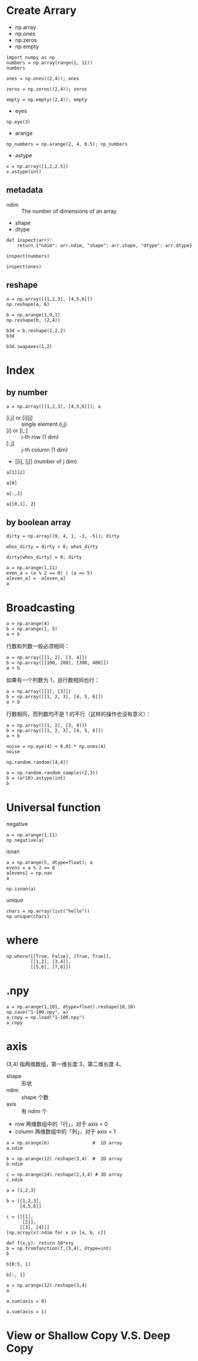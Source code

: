 * Create Arrary

- np.array
- np.ones
- np.zeros
- np.empty

#+BEGIN_SRC ipython :session :results value pp
  import numpy as np
  numbers = np.array(range(1, 11))
  numbers
#+END_SRC

#+RESULTS:
: # Out[7]:
: : array([ 1,  2,  3,  4,  5,  6,  7,  8,  9, 10])

#+BEGIN_SRC ipython :session :results raw drawer
  ones = np.ones((2,4)); ones
#+END_SRC

#+RESULTS:
:results:
# Out[30]:
#+BEGIN_EXAMPLE
  array([[1., 1., 1., 1.],
  [1., 1., 1., 1.]])
#+END_EXAMPLE
:end:

#+BEGIN_SRC ipython :session :results raw drawer
  zeros = np.zeros((2,4)); zeros
#+END_SRC

#+RESULTS:
:results:
# Out[31]:
#+BEGIN_EXAMPLE
  array([[0., 0., 0., 0.],
  [0., 0., 0., 0.]])
#+END_EXAMPLE
:end:

#+BEGIN_SRC ipython :session :results raw drawer
  empty = np.empty((2,4)); empty
#+END_SRC

#+RESULTS:
:results:
# Out[32]:
#+BEGIN_EXAMPLE
  array([[0., 0., 0., 0.],
  [0., 0., 0., 0.]])
#+END_EXAMPLE
:end:

- eyes

#+BEGIN_SRC ipython :session :results raw drawer
np.eye(3)
#+END_SRC

#+RESULTS:
:results:
# Out[55]:
#+BEGIN_EXAMPLE
  array([[1., 0., 0.],
         [0., 1., 0.],
         [0., 0., 1.]])
#+END_EXAMPLE
:end:

- arange

#+BEGIN_SRC ipython :session :results raw drawer
np_numbers = np.arange(2, 4, 0.5); np_numbers
#+END_SRC

#+RESULTS:
:results:
# Out[59]:
: array([2. , 2.5, 3. , 3.5])
:end:

- astype

#+BEGIN_SRC ipython :session :results raw drawer
x = np.array([1,2,2.5])
x.astype(int)
#+END_SRC

#+RESULTS:
:results:
# Out[61]:
: array([1, 2, 2])
:end:

** metadata

- ndim :: The number of dimensions of an array
- shape
- dtype

#+BEGIN_SRC ipython :session :results raw drawer
  def inspect(arr): 
      return {"ndim": arr.ndim, "shape": arr.shape, "dtype": arr.dtype}

  inspect(numbers)
#+END_SRC

#+RESULTS:
:results:
# Out[50]:
: {'dtype': dtype('int64'), 'ndim': 1, 'shape': (10,)}
:end:

#+BEGIN_SRC ipython :session :results raw drawer
inspect(ones)
#+END_SRC

#+RESULTS:
:results:
# Out[51]:
: {'dtype': dtype('float64'), 'ndim': 2, 'shape': (2, 4)}
:end:

** reshape

#+BEGIN_SRC ipython :session :results raw drawer
a = np.array([[1,2,3], [4,5,6]])
np.reshape(a, 6)
#+END_SRC

#+RESULTS:
:results:
# Out[85]:
: array([1, 2, 3, 4, 5, 6])
:end:

#+BEGIN_SRC ipython :session :results raw drawer
b = np.arange(1,9,1)
np.reshape(b, (2,4))
#+END_SRC

#+RESULTS:
:results:
# Out[82]:
#+BEGIN_EXAMPLE
  array([[1, 2, 3, 4],
  [5, 6, 7, 8]])
#+END_EXAMPLE
:end:

#+BEGIN_SRC ipython :session :results raw drawer
b3d = b.reshape(2,2,2)
b3d
#+END_SRC

#+RESULTS:
:results:
# Out[84]:
#+BEGIN_EXAMPLE
  array([[[1, 2],
  [3, 4]],
  
  [[5, 6],
  [7, 8]]])
#+END_EXAMPLE
:end:

#+BEGIN_SRC ipython :session :results raw drawer
b3d.swapaxes(1,2)
#+END_SRC

#+RESULTS:
:results:
# Out[87]:
#+BEGIN_EXAMPLE
  array([[[1, 3],
  [2, 4]],
  
  [[5, 7],
  [6, 8]]])
#+END_EXAMPLE
:end:

* Index

** by number


#+BEGIN_SRC ipython :session :results raw drawer
a = np.array([[1,2,3], [4,5,6]]); a
#+END_SRC

#+RESULTS:
:results:
# Out[94]:
#+BEGIN_EXAMPLE
  array([[1, 2, 3],
  [4, 5, 6]])
#+END_EXAMPLE
:end:

- [i,j] or [i][j] :: single element (i,j)
- [i] or [i,:] :: i-th row (1 dim)
- [:,j] :: j-th column (1 dim)
- [[i], [j]] (number of j dim)

#+BEGIN_SRC ipython :session :results raw drawer
  a[1][2]
#+END_SRC

#+RESULTS:
:results:
# Out[101]:
: 6
:end:

#+BEGIN_SRC ipython :session :results raw drawer
a[0]
#+END_SRC

#+RESULTS:
:results:
# Out[108]:
: array([1, 2, 3])
:end:

#+BEGIN_SRC ipython :session :results raw drawer
a[:,2]
#+END_SRC

#+RESULTS:
:results:
# Out[114]:
: array([3, 6])
:end:

#+BEGIN_SRC ipython :session :results raw drawer
a[[0,1], 2]
#+END_SRC

#+RESULTS:
:results:
# Out[106]:
: array([3, 6])
:end:

** by boolean array

#+BEGIN_SRC ipython :session :results raw drawer
dirty = np.array([9, 4, 1, -3, -5]); dirty
#+END_SRC

#+RESULTS:
:results:
# Out[121]:
: array([ 9,  4,  1, -3, -5])
:end:

#+BEGIN_SRC ipython :session :results raw drawer
whos_dirty = dirty < 0; whos_dirty
#+END_SRC

#+RESULTS:
:results:
# Out[122]:
: array([False, False, False,  True,  True])
:end:

#+BEGIN_SRC ipython :session :results raw drawer
  dirty[whos_dirty] = 0; dirty
#+END_SRC

#+RESULTS:
:results:
# Out[124]:
: array([9, 4, 1, 0, 0])
:end:

#+BEGIN_SRC ipython :session :results raw drawer
a = np.arange(1,11)
even_a = (a % 2 == 0) | (a == 5)
a[even_a] = -a[even_a]
a
#+END_SRC

#+RESULTS:
:results:
# Out[139]:
: array([  1,  -2,   3,  -4,  -5,  -6,   7,  -8,   9, -10])
:end:

* Broadcasting

#+BEGIN_SRC ipython :session :results raw drawer
a = np.arange(4)
b = np.arange(1, 5)
a + b
#+END_SRC

#+RESULTS:
:results:
# Out[143]:
: array([1, 3, 5, 7])
:end:

行数和列数一般必须相同：

#+BEGIN_SRC ipython :session :results raw drawer
a = np.array([[1, 2], [3, 4]])
b = np.array([[100, 200], [300, 400]])
a + b
#+END_SRC

#+RESULTS:
:results:
# Out[163]:
#+BEGIN_EXAMPLE
  array([[101, 202],
  [303, 404]])
#+END_EXAMPLE
:end:

如果有一个列数为 1，且行数相同也行：

#+BEGIN_SRC ipython :session :results raw drawer
a = np.array([[1], [3]])
b = np.array([[1, 2, 3], [4, 5, 6]])
a + b
#+END_SRC

#+RESULTS:
:results:
# Out[162]:
#+BEGIN_EXAMPLE
  array([[2, 3, 4],
  [7, 8, 9]])
#+END_EXAMPLE
:end:

行数相同，而列数均不是 1 的不行（这样的操作也没有意义）：

#+BEGIN_SRC ipython :session :results raw drawer
a = np.array([[1, 2], [3, 4]])
b = np.array([[1, 2, 3], [4, 5, 6]])
a + b
#+END_SRC

#+BEGIN_SRC ipython :session :results raw drawer
noise = np.eye(4) + 0.01 * np.ones(4)
noise
#+END_SRC

#+RESULTS:
:results:
# Out[170]:
#+BEGIN_EXAMPLE
  array([[1.01, 0.01, 0.01, 0.01],
         [0.01, 1.01, 0.01, 0.01],
         [0.01, 0.01, 1.01, 0.01],
         [0.01, 0.01, 0.01, 1.01]])
#+END_EXAMPLE
:end:

#+begin_src ipython :session :results raw drawer
np.random.random([4,4])
#+END_SRC

#+RESULTS:
:results:
# Out[172]:
#+BEGIN_EXAMPLE
  array([[0.53512467, 0.81234863, 0.87119686, 0.1709906 ],
  [0.25541895, 0.6779305 , 0.28972543, 0.87654079],
  [0.44751913, 0.31879857, 0.03564778, 0.46899243],
  [0.87082351, 0.60295903, 0.49822142, 0.00936001]])
#+END_EXAMPLE
:end:

#+BEGIN_SRC ipython :session :results raw drawer
a = np.random.random_sample((2,3))
b = (a*10).astype(int)
b
#+END_SRC

#+RESULTS:
:results:
# Out[185]:
#+BEGIN_EXAMPLE
  array([[4, 1, 1],
  [6, 7, 6]])
#+END_EXAMPLE
:end:

* Universal function

negative

#+BEGIN_SRC ipython :session :results raw drawer
a = np.arange(1,11)
np.negative(a)
#+END_SRC

#+RESULTS:
:results:
# Out[189]:
: array([ -1,  -2,  -3,  -4,  -5,  -6,  -7,  -8,  -9, -10])
:end:

isnan

#+BEGIN_SRC ipython :session :results raw drawer
a = np.arange(5, dtype=float); a
evens = a % 2 == 0
a[evens] = np.nan
a
#+END_SRC

#+RESULTS:
:results:
# Out[195]:
: array([nan,  1., nan,  3., nan])
:end:

#+BEGIN_SRC ipython :session :results raw drawer
np.isnan(a)
#+END_SRC

#+RESULTS:
:results:
# Out[196]:
: array([ True, False,  True, False,  True])
:end:

unique

#+BEGIN_SRC ipython :session :results raw drawer
  chars = np.array(list("hello"))
  np.unique(chars)
#+END_SRC

#+RESULTS:
:results:
# Out[201]:
: array(['e', 'h', 'l', 'o'], dtype='<U1')
:end:

* where

#+BEGIN_SRC ipython :session :results raw drawer
  np.where([[True, False], [True, True]],
           [[1,2], [3,4]],
           [[5,6], [7,8]])
#+END_SRC

#+RESULTS:
:results:
# Out[197]:
#+BEGIN_EXAMPLE
  array([[1, 6],
  [3, 4]])
#+END_EXAMPLE
:end:

* .npy

#+BEGIN_SRC ipython :session :results raw drawer
a = np.arange(1,101, dtype=float).reshape(10,10)
np.save("1-100.npy", a)
a_copy = np.load("1-100.npy")
a_copy
#+END_SRC

#+RESULTS:
:results:
# Out[208]:
#+BEGIN_EXAMPLE
  array([[  1.,   2.,   3.,   4.,   5.,   6.,   7.,   8.,   9.,  10.],
  [ 11.,  12.,  13.,  14.,  15.,  16.,  17.,  18.,  19.,  20.],
  [ 21.,  22.,  23.,  24.,  25.,  26.,  27.,  28.,  29.,  30.],
  [ 31.,  32.,  33.,  34.,  35.,  36.,  37.,  38.,  39.,  40.],
  [ 41.,  42.,  43.,  44.,  45.,  46.,  47.,  48.,  49.,  50.],
  [ 51.,  52.,  53.,  54.,  55.,  56.,  57.,  58.,  59.,  60.],
  [ 61.,  62.,  63.,  64.,  65.,  66.,  67.,  68.,  69.,  70.],
  [ 71.,  72.,  73.,  74.,  75.,  76.,  77.,  78.,  79.,  80.],
  [ 81.,  82.,  83.,  84.,  85.,  86.,  87.,  88.,  89.,  90.],
  [ 91.,  92.,  93.,  94.,  95.,  96.,  97.,  98.,  99., 100.]])
#+END_EXAMPLE
:end:

* axis

(3,4) 指两维数组，第一维长度 3，第二维长度 4。

- shape :: 形状
- ndim :: shape 个数
- axis :: 有 ndim 个
- row 两维数组中的「行」，对于 axis = 0
- column 两维数组中的「列」，对于 axis = 1

#+BEGIN_SRC ipython :session :results raw drawer
  a = np.arange(6)                #  1D array
  a.ndim
#+END_SRC

#+RESULTS:
:results:
# Out[11]:
: 1
:end:

#+BEGIN_SRC ipython :session :results raw drawer
  b = np.arange(12).reshape(3,4)  #  2D array
  b.ndim
#+END_SRC

#+RESULTS:
:results:
# Out[16]:
: 2
:end:

#+BEGIN_SRC ipython :session :results raw drawer
  c = np.arange(24).reshape(2,3,4) # 3D array
  c.ndim
#+END_SRC

#+RESULTS:
:results:
# Out[18]:
: 3
:end:

#+BEGIN_SRC ipython :session :results raw drawer
  a = [1,2,3]

  b = [[1,2,3], 
       [4,5,6]]

  c = [[[1],
        [2]], 
       [[3], [4]]]
  [np.array(x).ndim for x in [a, b, c]]
#+END_SRC

#+RESULTS:
:results:
# Out[30]:
: [1, 2, 3]
:end:

#+BEGIN_SRC ipython :session :results raw drawer
def f(x,y): return 10*x+y
b = np.fromfunction(f,(5,4), dtype=int)
b
#+END_SRC

#+RESULTS:
:results:
# Out[34]:
#+BEGIN_EXAMPLE
  array([[ 0,  1,  2,  3],
  [10, 11, 12, 13],
  [20, 21, 22, 23],
  [30, 31, 32, 33],
  [40, 41, 42, 43]])
#+END_EXAMPLE
:end:

#+BEGIN_SRC ipython :session :results raw drawer
b[0:5, 1]
#+END_SRC

#+RESULTS:
:results:
# Out[38]:
: array([ 1, 11, 21, 31, 41])
:end:

#+BEGIN_SRC ipython :session :results raw drawer
b[:, 1]
#+END_SRC

#+RESULTS:
:results:
# Out[39]:
: array([ 1, 11, 21, 31, 41])
:end:

#+BEGIN_SRC ipython :session :results raw drawer
a = np.arange(12).reshape(3,4)
a
#+END_SRC

#+RESULTS:
:results:
# Out[45]:
#+BEGIN_EXAMPLE
  array([[ 0,  1,  2,  3],
  [ 4,  5,  6,  7],
  [ 8,  9, 10, 11]])
#+END_EXAMPLE
:end:

#+BEGIN_SRC ipython :session :results raw drawer
  a.sum(axis = 0)
#+END_SRC

#+RESULTS:
:results:
# Out[46]:
: array([12, 15, 18, 21])
:end:

#+BEGIN_SRC ipython :session :results raw drawer
a.sum(axis = 1)
#+END_SRC

#+RESULTS:
:results:
# Out[47]:
: array([ 6, 22, 38])
:end:

* View or Shallow Copy V.S. Deep Copy
